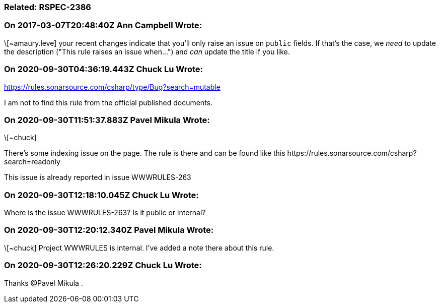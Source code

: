 === Related: RSPEC-2386

=== On 2017-03-07T20:48:40Z Ann Campbell Wrote:
\[~amaury.leve] your recent changes indicate that you'll only raise an issue on ``++public++`` fields. If that's the case, we _need_ to update the description ("This rule raises an issue when...") and _can_ update the title if you like.

=== On 2020-09-30T04:36:19.443Z Chuck Lu Wrote:
https://rules.sonarsource.com/csharp/type/Bug?search=mutable


I am not to find this rule from the official published documents.

=== On 2020-09-30T11:51:37.883Z Pavel Mikula Wrote:
\[~chuck]

There's some indexing issue on the page. The rule is there and can be found like this \https://rules.sonarsource.com/csharp?search=readonly


This issue is already reported in issue WWWRULES-263

=== On 2020-09-30T12:18:10.045Z Chuck Lu Wrote:
Where is the issue WWWRULES-263? Is it public or internal?

=== On 2020-09-30T12:20:12.340Z Pavel Mikula Wrote:
\[~chuck] Project WWWRULES is internal. I've added a note there about this rule.

=== On 2020-09-30T12:26:20.229Z Chuck Lu Wrote:
Thanks @Pavel Mikula .


